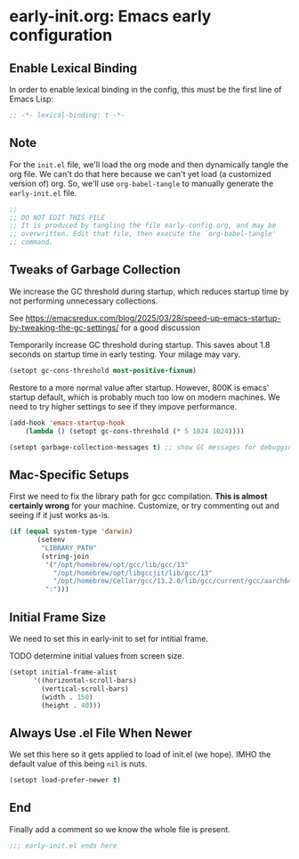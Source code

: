 * early-init.org: Emacs early configuration
:PROPERTIES:
:header-args: :tangle early-init.el
:END:

** Enable Lexical Binding
In order to enable lexical binding in the config, this must be the
first line of Emacs Lisp:

#+begin_src emacs-lisp
;; -*- lexical-binding: t -*-
#+end_src

** Note

For the ~init.el~ file, we'll load the org mode and then dynamically
tangle the org file. We can't do that here because we can't yet load
(a customized version of) org. So, we'll use ~org-babel-tangle~ to
manually generate the ~early-init.el~ file.

#+begin_src emacs-lisp
  ;;
  ;; DO NOT EDIT THIS FILE
  ;; It is produced by tangling the file early-config.org, and may be
  ;; overwritten. Edit that file, then execute the `org-babel-tangle'
  ;; command.
#+end_src

** Tweaks of Garbage Collection

We increase the GC threshold during startup, which reduces startup time by
not performing unnecessary collections.

See
https://emacsredux.com/blog/2025/03/28/speed-up-emacs-startup-by-tweaking-the-gc-settings/
for a good discussion

Temporarily increase GC threshold during startup. This saves about 1.8
seconds on startup time in early testing. Your milage may vary.

#+begin_src emacs-lisp
(setopt gc-cons-threshold most-positive-fixnum)
#+end_src

Restore to a more normal value after startup. However, 800K is emacs'
startup default, which is probably much too low on modern machines. We
need to try higher settings to see if they impove performance.

#+begin_src emacs-lisp
(add-hook 'emacs-startup-hook
    (lambda () (setopt gc-cons-threshold (* 5 1024 1024))))

(setopt garbage-collection-messages t) ;; show GC messages for debugging
#+end_src

** Mac-Specific Setups

First we need to fix the library path for gcc compilation. *This is
almost certainly wrong* for your machine. Customize, or try commenting
out and seeing if it just works as-is.

#+begin_src emacs-lisp
  (if (equal system-type 'darwin)
         (setenv
          "LIBRARY_PATH"
          (string-join
           '("/opt/homebrew/opt/gcc/lib/gcc/13"
             "/opt/homebrew/opt/libgccjit/lib/gcc/13"
             "/opt/homebrew/Cellar/gcc/13.2.0/lib/gcc/current/gcc/aarch64-apple-darwin23/13")
           ":")))
#+end_src

** Initial Frame Size

We need to set this in early-init to set for intitial frame.

**** TODO determine initial values from screen size.

#+begin_src emacs-lisp
(setopt initial-frame-alist
      '((horizontal-scroll-bars)
        (vertical-scroll-bars)
        (width . 150)
        (height . 40)))
#+end_src

** Always Use .el File When Newer

We set this here so it gets applied to load of init.el (we hope). IMHO
the default value of this being ~nil~ is nuts.

#+begin_src emacs-lisp
(setopt load-prefer-newer t)
#+end_src

** End

Finally add a comment so we know the whole file is present.

#+begin_src emacs-lisp
;;; early-init.el ends here
#+end_src
